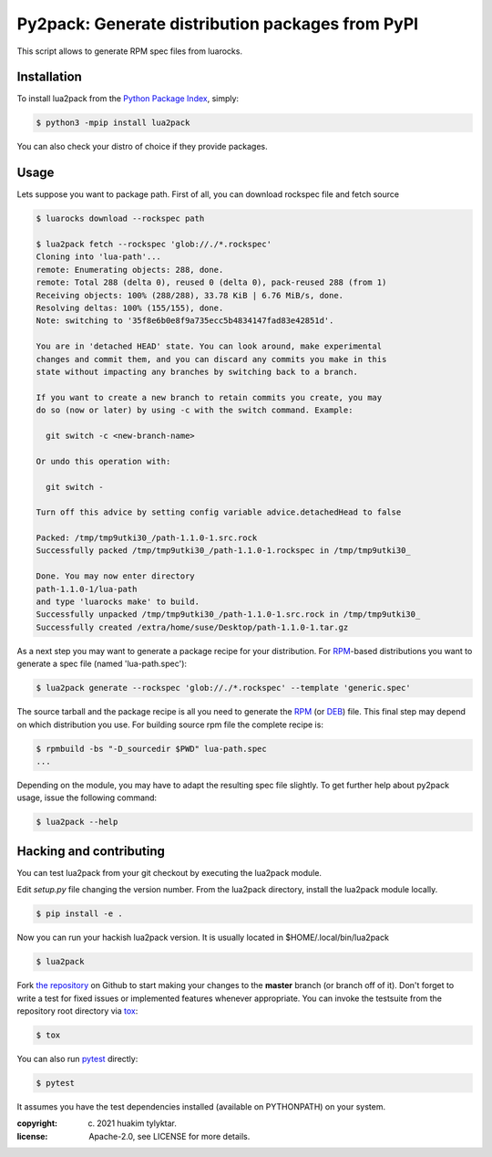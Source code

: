 Py2pack: Generate distribution packages from PyPI
=================================================

.. image:: https://github.com/huakim/lua2pack/actions/workflows/python-package.yml/badge.svg
        :target: https://github.com/huakim/lua2pack/actions/workflows/python-package.yml
        :alt: Unit tests

This script allows to generate RPM spec files from luarocks.


Installation
------------

To install lua2pack from the `Python Package Index`_, simply:

.. code-block:: bash

    $ python3 -mpip install lua2pack

You can also check your distro of choice if they provide packages.

Usage
-----

Lets suppose you want to package path. 
First of all, you can download rockspec file
and fetch source

.. code-block:: bash

    $ luarocks download --rockspec path 
    
    $ lua2pack fetch --rockspec 'glob://./*.rockspec'
    Cloning into 'lua-path'...
    remote: Enumerating objects: 288, done.
    remote: Total 288 (delta 0), reused 0 (delta 0), pack-reused 288 (from 1)
    Receiving objects: 100% (288/288), 33.78 KiB | 6.76 MiB/s, done.
    Resolving deltas: 100% (155/155), done.
    Note: switching to '35f8e6b0e8f9a735ecc5b4834147fad83e42851d'.

    You are in 'detached HEAD' state. You can look around, make experimental
    changes and commit them, and you can discard any commits you make in this
    state without impacting any branches by switching back to a branch.

    If you want to create a new branch to retain commits you create, you may
    do so (now or later) by using -c with the switch command. Example:

      git switch -c <new-branch-name>

    Or undo this operation with:

      git switch -

    Turn off this advice by setting config variable advice.detachedHead to false

    Packed: /tmp/tmp9utki30_/path-1.1.0-1.src.rock
    Successfully packed /tmp/tmp9utki30_/path-1.1.0-1.rockspec in /tmp/tmp9utki30_

    Done. You may now enter directory 
    path-1.1.0-1/lua-path
    and type 'luarocks make' to build.
    Successfully unpacked /tmp/tmp9utki30_/path-1.1.0-1.src.rock in /tmp/tmp9utki30_
    Successfully created /extra/home/suse/Desktop/path-1.1.0-1.tar.gz


As a next step you may want to generate a package recipe for your distribution.
For RPM_-based distributions you want to
generate a spec file (named 'lua-path.spec'):

.. code-block:: bash

    $ lua2pack generate --rockspec 'glob://./*.rockspec' --template 'generic.spec'

The source tarball and the package recipe is all you need to generate the RPM_
(or DEB_) file.
This final step may depend on which distribution you use. 
For building source rpm file the complete recipe is:

.. code-block:: bash

    $ rpmbuild -bs "-D_sourcedir $PWD" lua-path.spec
    ...

Depending on the module, you may have to adapt the resulting spec file slightly.
To get further help about py2pack usage, issue the following command:

.. code-block:: bash

    $ lua2pack --help


Hacking and contributing
------------------------

You can test lua2pack from your git checkout by executing the lua2pack module.

Edit `setup.py` file changing the version number.
From the lua2pack directory, install the lua2pack module locally.

.. code-block:: bash

    $ pip install -e .

Now you can run your hackish lua2pack version. It is usually located in
$HOME/.local/bin/lua2pack

.. code-block:: bash

    $ lua2pack

Fork `the repository`_ on Github to start making your changes to the **master**
branch (or branch off of it). Don't forget to write a test for fixed issues or
implemented features whenever appropriate. You can invoke the testsuite from
the repository root directory via `tox`_:

.. code-block:: bash

    $ tox

You can also run `pytest`_ directly:

.. code-block:: bash

    $ pytest

It assumes you have the test dependencies installed (available on PYTHONPATH)
on your system.

:copyright: (c) 2021 huakim tylyktar.
:license: Apache-2.0, see LICENSE for more details.


.. _argparse: http://pypi.python.org/pypi/argparse
.. _Jinja2: http://pypi.python.org/pypi/Jinja2
.. _`luarocks`: https://luarocks.org/
.. _`path`: https://luarocks.org/modules/mah0x211/path 
.. _RPM: http://en.wikipedia.org/wiki/RPM_Package_Manager
.. _DEB: http://en.wikipedia.org/wiki/Deb_(file_format)
.. _`Python Package Index`: https://pypi.org/
.. _`the repository`: https://github.com/huakim/lua2pack
.. _`pytest`: https://github.com/pytest-dev/pytest
.. _`tox`: http://testrun.org/tox

